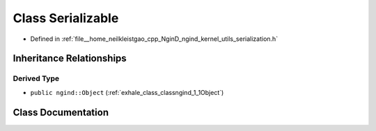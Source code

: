 .. _exhale_class_classngind_1_1Serializable:

Class Serializable
==================

- Defined in :ref:`file__home_neilkleistgao_cpp_NginD_ngind_kernel_utils_serialization.h`


Inheritance Relationships
-------------------------

Derived Type
************

- ``public ngind::Object`` (:ref:`exhale_class_classngind_1_1Object`)


Class Documentation
-------------------


.. doxygenclass:: ngind::Serializable
   :members:
   :protected-members:
   :undoc-members: